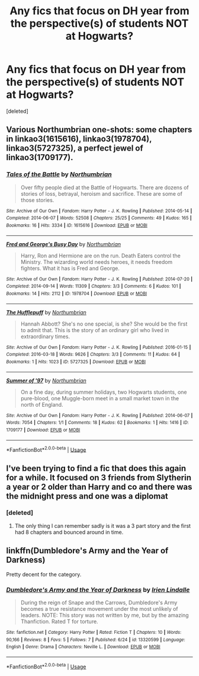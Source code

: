 #+TITLE: Any fics that focus on DH year from the perspective(s) of students NOT at Hogwarts?

* Any fics that focus on DH year from the perspective(s) of students NOT at Hogwarts?
:PROPERTIES:
:Score: 7
:DateUnix: 1562371337.0
:DateShort: 2019-Jul-06
:FlairText: Request
:END:
[deleted]


** Various Northumbrian one-shots: some chapters in linkao3(1615616), linkao3(1978704), linkao3(5727325), a perfect jewel of linkao3(1709177).
:PROPERTIES:
:Author: ceplma
:Score: 2
:DateUnix: 1562401932.0
:DateShort: 2019-Jul-06
:END:

*** [[https://archiveofourown.org/works/1615616][*/Tales of the Battle/*]] by [[https://www.archiveofourown.org/users/Northumbrian/pseuds/Northumbrian][/Northumbrian/]]

#+begin_quote
  Over fifty people died at the Battle of Hogwarts. There are dozens of stories of loss, betrayal, heroism and sacrifice. These are some of those stories.
#+end_quote

^{/Site/:} ^{Archive} ^{of} ^{Our} ^{Own} ^{*|*} ^{/Fandom/:} ^{Harry} ^{Potter} ^{-} ^{J.} ^{K.} ^{Rowling} ^{*|*} ^{/Published/:} ^{2014-05-14} ^{*|*} ^{/Completed/:} ^{2014-06-07} ^{*|*} ^{/Words/:} ^{52508} ^{*|*} ^{/Chapters/:} ^{25/25} ^{*|*} ^{/Comments/:} ^{49} ^{*|*} ^{/Kudos/:} ^{165} ^{*|*} ^{/Bookmarks/:} ^{16} ^{*|*} ^{/Hits/:} ^{3334} ^{*|*} ^{/ID/:} ^{1615616} ^{*|*} ^{/Download/:} ^{[[https://archiveofourown.org/downloads/1615616/Tales%20of%20the%20Battle.epub?updated_at=1493268862][EPUB]]} ^{or} ^{[[https://archiveofourown.org/downloads/1615616/Tales%20of%20the%20Battle.mobi?updated_at=1493268862][MOBI]]}

--------------

[[https://archiveofourown.org/works/1978704][*/Fred and George's Busy Day/*]] by [[https://www.archiveofourown.org/users/Northumbrian/pseuds/Northumbrian][/Northumbrian/]]

#+begin_quote
  Harry, Ron and Hermione are on the run. Death Eaters control the Ministry. The wizarding world needs heroes, it needs freedom fighters. What it has is Fred and George.
#+end_quote

^{/Site/:} ^{Archive} ^{of} ^{Our} ^{Own} ^{*|*} ^{/Fandom/:} ^{Harry} ^{Potter} ^{-} ^{J.} ^{K.} ^{Rowling} ^{*|*} ^{/Published/:} ^{2014-07-20} ^{*|*} ^{/Completed/:} ^{2014-09-14} ^{*|*} ^{/Words/:} ^{11309} ^{*|*} ^{/Chapters/:} ^{3/3} ^{*|*} ^{/Comments/:} ^{6} ^{*|*} ^{/Kudos/:} ^{101} ^{*|*} ^{/Bookmarks/:} ^{14} ^{*|*} ^{/Hits/:} ^{2112} ^{*|*} ^{/ID/:} ^{1978704} ^{*|*} ^{/Download/:} ^{[[https://archiveofourown.org/downloads/1978704/Fred%20and%20Georges%20Busy.epub?updated_at=1493270703][EPUB]]} ^{or} ^{[[https://archiveofourown.org/downloads/1978704/Fred%20and%20Georges%20Busy.mobi?updated_at=1493270703][MOBI]]}

--------------

[[https://archiveofourown.org/works/5727325][*/The Hufflepuff/*]] by [[https://www.archiveofourown.org/users/Northumbrian/pseuds/Northumbrian][/Northumbrian/]]

#+begin_quote
  Hannah Abbott? She's no one special, is she? She would be the first to admit that. This is the story of an ordinary girl who lived in extraordinary times.
#+end_quote

^{/Site/:} ^{Archive} ^{of} ^{Our} ^{Own} ^{*|*} ^{/Fandom/:} ^{Harry} ^{Potter} ^{-} ^{J.} ^{K.} ^{Rowling} ^{*|*} ^{/Published/:} ^{2016-01-15} ^{*|*} ^{/Completed/:} ^{2016-03-18} ^{*|*} ^{/Words/:} ^{9626} ^{*|*} ^{/Chapters/:} ^{3/3} ^{*|*} ^{/Comments/:} ^{11} ^{*|*} ^{/Kudos/:} ^{64} ^{*|*} ^{/Bookmarks/:} ^{1} ^{*|*} ^{/Hits/:} ^{1023} ^{*|*} ^{/ID/:} ^{5727325} ^{*|*} ^{/Download/:} ^{[[https://archiveofourown.org/downloads/5727325/The%20Hufflepuff.epub?updated_at=1493296860][EPUB]]} ^{or} ^{[[https://archiveofourown.org/downloads/5727325/The%20Hufflepuff.mobi?updated_at=1493296860][MOBI]]}

--------------

[[https://archiveofourown.org/works/1709177][*/Summer of '97/*]] by [[https://www.archiveofourown.org/users/Northumbrian/pseuds/Northumbrian][/Northumbrian/]]

#+begin_quote
  On a fine day, during summer holidays, two Hogwarts students, one pure-blood, one Muggle-born meet in a small market town in the north of England.
#+end_quote

^{/Site/:} ^{Archive} ^{of} ^{Our} ^{Own} ^{*|*} ^{/Fandom/:} ^{Harry} ^{Potter} ^{-} ^{J.} ^{K.} ^{Rowling} ^{*|*} ^{/Published/:} ^{2014-06-07} ^{*|*} ^{/Words/:} ^{7054} ^{*|*} ^{/Chapters/:} ^{1/1} ^{*|*} ^{/Comments/:} ^{18} ^{*|*} ^{/Kudos/:} ^{62} ^{*|*} ^{/Bookmarks/:} ^{1} ^{*|*} ^{/Hits/:} ^{1416} ^{*|*} ^{/ID/:} ^{1709177} ^{*|*} ^{/Download/:} ^{[[https://archiveofourown.org/downloads/1709177/Summer%20of%2097.epub?updated_at=1493268858][EPUB]]} ^{or} ^{[[https://archiveofourown.org/downloads/1709177/Summer%20of%2097.mobi?updated_at=1493268858][MOBI]]}

--------------

*FanfictionBot*^{2.0.0-beta} | [[https://github.com/tusing/reddit-ffn-bot/wiki/Usage][Usage]]
:PROPERTIES:
:Author: FanfictionBot
:Score: 1
:DateUnix: 1562401960.0
:DateShort: 2019-Jul-06
:END:


** I've been trying to find a fic that does this again for a while. It focused on 3 friends from Slytherin a year or 2 older than Harry and co and there was the midnight press and one was a diplomat
:PROPERTIES:
:Author: Garanar
:Score: 2
:DateUnix: 1562425458.0
:DateShort: 2019-Jul-06
:END:

*** [deleted]
:PROPERTIES:
:Score: 1
:DateUnix: 1562558114.0
:DateShort: 2019-Jul-08
:END:

**** The only thing I can remember sadly is it was a 3 part story and the first had 8 chapters and bounced around in time.
:PROPERTIES:
:Author: Garanar
:Score: 1
:DateUnix: 1562558174.0
:DateShort: 2019-Jul-08
:END:


** linkffn(Dumbledore's Army and the Year of Darkness)

Pretty decent for the category.
:PROPERTIES:
:Author: ARJ139
:Score: 1
:DateUnix: 1562397788.0
:DateShort: 2019-Jul-06
:END:

*** [[https://www.fanfiction.net/s/13320599/1/][*/Dumbledore's Army and the Year of Darkness/*]] by [[https://www.fanfiction.net/u/12427524/Irien-Lindalle][/Irien Lindalle/]]

#+begin_quote
  During the reign of Snape and the Carrows, Dumbledore's Army becomes a true resistance movement under the most unlikely of leaders. NOTE: This story was not written by me, but by the amazing Thanfiction. Rated T for torture.
#+end_quote

^{/Site/:} ^{fanfiction.net} ^{*|*} ^{/Category/:} ^{Harry} ^{Potter} ^{*|*} ^{/Rated/:} ^{Fiction} ^{T} ^{*|*} ^{/Chapters/:} ^{10} ^{*|*} ^{/Words/:} ^{90,166} ^{*|*} ^{/Reviews/:} ^{8} ^{*|*} ^{/Favs/:} ^{5} ^{*|*} ^{/Follows/:} ^{7} ^{*|*} ^{/Published/:} ^{6/24} ^{*|*} ^{/id/:} ^{13320599} ^{*|*} ^{/Language/:} ^{English} ^{*|*} ^{/Genre/:} ^{Drama} ^{*|*} ^{/Characters/:} ^{Neville} ^{L.} ^{*|*} ^{/Download/:} ^{[[http://www.ff2ebook.com/old/ffn-bot/index.php?id=13320599&source=ff&filetype=epub][EPUB]]} ^{or} ^{[[http://www.ff2ebook.com/old/ffn-bot/index.php?id=13320599&source=ff&filetype=mobi][MOBI]]}

--------------

*FanfictionBot*^{2.0.0-beta} | [[https://github.com/tusing/reddit-ffn-bot/wiki/Usage][Usage]]
:PROPERTIES:
:Author: FanfictionBot
:Score: 1
:DateUnix: 1562397807.0
:DateShort: 2019-Jul-06
:END:
